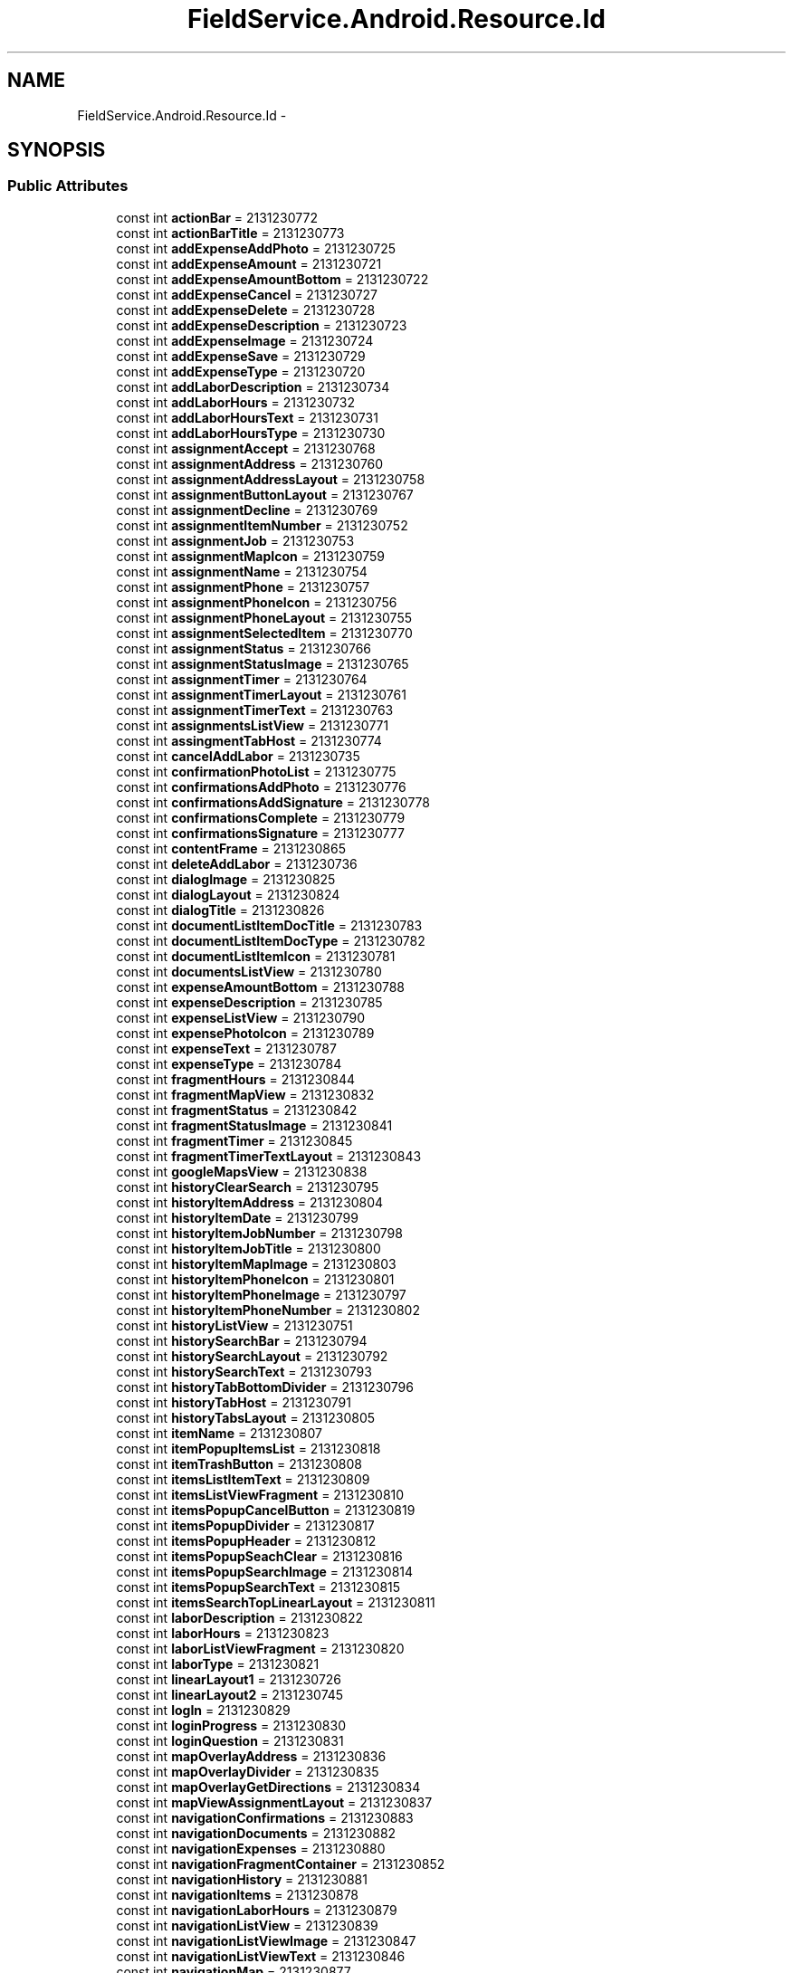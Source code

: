 .TH "FieldService.Android.Resource.Id" 3 "Tue Jul 1 2014" "My Project" \" -*- nroff -*-
.ad l
.nh
.SH NAME
FieldService.Android.Resource.Id \- 
.SH SYNOPSIS
.br
.PP
.SS "Public Attributes"

.in +1c
.ti -1c
.RI "const int \fBactionBar\fP = 2131230772"
.br
.ti -1c
.RI "const int \fBactionBarTitle\fP = 2131230773"
.br
.ti -1c
.RI "const int \fBaddExpenseAddPhoto\fP = 2131230725"
.br
.ti -1c
.RI "const int \fBaddExpenseAmount\fP = 2131230721"
.br
.ti -1c
.RI "const int \fBaddExpenseAmountBottom\fP = 2131230722"
.br
.ti -1c
.RI "const int \fBaddExpenseCancel\fP = 2131230727"
.br
.ti -1c
.RI "const int \fBaddExpenseDelete\fP = 2131230728"
.br
.ti -1c
.RI "const int \fBaddExpenseDescription\fP = 2131230723"
.br
.ti -1c
.RI "const int \fBaddExpenseImage\fP = 2131230724"
.br
.ti -1c
.RI "const int \fBaddExpenseSave\fP = 2131230729"
.br
.ti -1c
.RI "const int \fBaddExpenseType\fP = 2131230720"
.br
.ti -1c
.RI "const int \fBaddLaborDescription\fP = 2131230734"
.br
.ti -1c
.RI "const int \fBaddLaborHours\fP = 2131230732"
.br
.ti -1c
.RI "const int \fBaddLaborHoursText\fP = 2131230731"
.br
.ti -1c
.RI "const int \fBaddLaborHoursType\fP = 2131230730"
.br
.ti -1c
.RI "const int \fBassignmentAccept\fP = 2131230768"
.br
.ti -1c
.RI "const int \fBassignmentAddress\fP = 2131230760"
.br
.ti -1c
.RI "const int \fBassignmentAddressLayout\fP = 2131230758"
.br
.ti -1c
.RI "const int \fBassignmentButtonLayout\fP = 2131230767"
.br
.ti -1c
.RI "const int \fBassignmentDecline\fP = 2131230769"
.br
.ti -1c
.RI "const int \fBassignmentItemNumber\fP = 2131230752"
.br
.ti -1c
.RI "const int \fBassignmentJob\fP = 2131230753"
.br
.ti -1c
.RI "const int \fBassignmentMapIcon\fP = 2131230759"
.br
.ti -1c
.RI "const int \fBassignmentName\fP = 2131230754"
.br
.ti -1c
.RI "const int \fBassignmentPhone\fP = 2131230757"
.br
.ti -1c
.RI "const int \fBassignmentPhoneIcon\fP = 2131230756"
.br
.ti -1c
.RI "const int \fBassignmentPhoneLayout\fP = 2131230755"
.br
.ti -1c
.RI "const int \fBassignmentSelectedItem\fP = 2131230770"
.br
.ti -1c
.RI "const int \fBassignmentStatus\fP = 2131230766"
.br
.ti -1c
.RI "const int \fBassignmentStatusImage\fP = 2131230765"
.br
.ti -1c
.RI "const int \fBassignmentTimer\fP = 2131230764"
.br
.ti -1c
.RI "const int \fBassignmentTimerLayout\fP = 2131230761"
.br
.ti -1c
.RI "const int \fBassignmentTimerText\fP = 2131230763"
.br
.ti -1c
.RI "const int \fBassignmentsListView\fP = 2131230771"
.br
.ti -1c
.RI "const int \fBassingmentTabHost\fP = 2131230774"
.br
.ti -1c
.RI "const int \fBcancelAddLabor\fP = 2131230735"
.br
.ti -1c
.RI "const int \fBconfirmationPhotoList\fP = 2131230775"
.br
.ti -1c
.RI "const int \fBconfirmationsAddPhoto\fP = 2131230776"
.br
.ti -1c
.RI "const int \fBconfirmationsAddSignature\fP = 2131230778"
.br
.ti -1c
.RI "const int \fBconfirmationsComplete\fP = 2131230779"
.br
.ti -1c
.RI "const int \fBconfirmationsSignature\fP = 2131230777"
.br
.ti -1c
.RI "const int \fBcontentFrame\fP = 2131230865"
.br
.ti -1c
.RI "const int \fBdeleteAddLabor\fP = 2131230736"
.br
.ti -1c
.RI "const int \fBdialogImage\fP = 2131230825"
.br
.ti -1c
.RI "const int \fBdialogLayout\fP = 2131230824"
.br
.ti -1c
.RI "const int \fBdialogTitle\fP = 2131230826"
.br
.ti -1c
.RI "const int \fBdocumentListItemDocTitle\fP = 2131230783"
.br
.ti -1c
.RI "const int \fBdocumentListItemDocType\fP = 2131230782"
.br
.ti -1c
.RI "const int \fBdocumentListItemIcon\fP = 2131230781"
.br
.ti -1c
.RI "const int \fBdocumentsListView\fP = 2131230780"
.br
.ti -1c
.RI "const int \fBexpenseAmountBottom\fP = 2131230788"
.br
.ti -1c
.RI "const int \fBexpenseDescription\fP = 2131230785"
.br
.ti -1c
.RI "const int \fBexpenseListView\fP = 2131230790"
.br
.ti -1c
.RI "const int \fBexpensePhotoIcon\fP = 2131230789"
.br
.ti -1c
.RI "const int \fBexpenseText\fP = 2131230787"
.br
.ti -1c
.RI "const int \fBexpenseType\fP = 2131230784"
.br
.ti -1c
.RI "const int \fBfragmentHours\fP = 2131230844"
.br
.ti -1c
.RI "const int \fBfragmentMapView\fP = 2131230832"
.br
.ti -1c
.RI "const int \fBfragmentStatus\fP = 2131230842"
.br
.ti -1c
.RI "const int \fBfragmentStatusImage\fP = 2131230841"
.br
.ti -1c
.RI "const int \fBfragmentTimer\fP = 2131230845"
.br
.ti -1c
.RI "const int \fBfragmentTimerTextLayout\fP = 2131230843"
.br
.ti -1c
.RI "const int \fBgoogleMapsView\fP = 2131230838"
.br
.ti -1c
.RI "const int \fBhistoryClearSearch\fP = 2131230795"
.br
.ti -1c
.RI "const int \fBhistoryItemAddress\fP = 2131230804"
.br
.ti -1c
.RI "const int \fBhistoryItemDate\fP = 2131230799"
.br
.ti -1c
.RI "const int \fBhistoryItemJobNumber\fP = 2131230798"
.br
.ti -1c
.RI "const int \fBhistoryItemJobTitle\fP = 2131230800"
.br
.ti -1c
.RI "const int \fBhistoryItemMapImage\fP = 2131230803"
.br
.ti -1c
.RI "const int \fBhistoryItemPhoneIcon\fP = 2131230801"
.br
.ti -1c
.RI "const int \fBhistoryItemPhoneImage\fP = 2131230797"
.br
.ti -1c
.RI "const int \fBhistoryItemPhoneNumber\fP = 2131230802"
.br
.ti -1c
.RI "const int \fBhistoryListView\fP = 2131230751"
.br
.ti -1c
.RI "const int \fBhistorySearchBar\fP = 2131230794"
.br
.ti -1c
.RI "const int \fBhistorySearchLayout\fP = 2131230792"
.br
.ti -1c
.RI "const int \fBhistorySearchText\fP = 2131230793"
.br
.ti -1c
.RI "const int \fBhistoryTabBottomDivider\fP = 2131230796"
.br
.ti -1c
.RI "const int \fBhistoryTabHost\fP = 2131230791"
.br
.ti -1c
.RI "const int \fBhistoryTabsLayout\fP = 2131230805"
.br
.ti -1c
.RI "const int \fBitemName\fP = 2131230807"
.br
.ti -1c
.RI "const int \fBitemPopupItemsList\fP = 2131230818"
.br
.ti -1c
.RI "const int \fBitemTrashButton\fP = 2131230808"
.br
.ti -1c
.RI "const int \fBitemsListItemText\fP = 2131230809"
.br
.ti -1c
.RI "const int \fBitemsListViewFragment\fP = 2131230810"
.br
.ti -1c
.RI "const int \fBitemsPopupCancelButton\fP = 2131230819"
.br
.ti -1c
.RI "const int \fBitemsPopupDivider\fP = 2131230817"
.br
.ti -1c
.RI "const int \fBitemsPopupHeader\fP = 2131230812"
.br
.ti -1c
.RI "const int \fBitemsPopupSeachClear\fP = 2131230816"
.br
.ti -1c
.RI "const int \fBitemsPopupSearchImage\fP = 2131230814"
.br
.ti -1c
.RI "const int \fBitemsPopupSearchText\fP = 2131230815"
.br
.ti -1c
.RI "const int \fBitemsSearchTopLinearLayout\fP = 2131230811"
.br
.ti -1c
.RI "const int \fBlaborDescription\fP = 2131230822"
.br
.ti -1c
.RI "const int \fBlaborHours\fP = 2131230823"
.br
.ti -1c
.RI "const int \fBlaborListViewFragment\fP = 2131230820"
.br
.ti -1c
.RI "const int \fBlaborType\fP = 2131230821"
.br
.ti -1c
.RI "const int \fBlinearLayout1\fP = 2131230726"
.br
.ti -1c
.RI "const int \fBlinearLayout2\fP = 2131230745"
.br
.ti -1c
.RI "const int \fBlogIn\fP = 2131230829"
.br
.ti -1c
.RI "const int \fBloginProgress\fP = 2131230830"
.br
.ti -1c
.RI "const int \fBloginQuestion\fP = 2131230831"
.br
.ti -1c
.RI "const int \fBmapOverlayAddress\fP = 2131230836"
.br
.ti -1c
.RI "const int \fBmapOverlayDivider\fP = 2131230835"
.br
.ti -1c
.RI "const int \fBmapOverlayGetDirections\fP = 2131230834"
.br
.ti -1c
.RI "const int \fBmapViewAssignmentLayout\fP = 2131230837"
.br
.ti -1c
.RI "const int \fBnavigationConfirmations\fP = 2131230883"
.br
.ti -1c
.RI "const int \fBnavigationDocuments\fP = 2131230882"
.br
.ti -1c
.RI "const int \fBnavigationExpenses\fP = 2131230880"
.br
.ti -1c
.RI "const int \fBnavigationFragmentContainer\fP = 2131230852"
.br
.ti -1c
.RI "const int \fBnavigationHistory\fP = 2131230881"
.br
.ti -1c
.RI "const int \fBnavigationItems\fP = 2131230878"
.br
.ti -1c
.RI "const int \fBnavigationLaborHours\fP = 2131230879"
.br
.ti -1c
.RI "const int \fBnavigationListView\fP = 2131230839"
.br
.ti -1c
.RI "const int \fBnavigationListViewImage\fP = 2131230847"
.br
.ti -1c
.RI "const int \fBnavigationListViewText\fP = 2131230846"
.br
.ti -1c
.RI "const int \fBnavigationMap\fP = 2131230877"
.br
.ti -1c
.RI "const int \fBnavigationMenu\fP = 2131230884"
.br
.ti -1c
.RI "const int \fBnavigationStatusLayout\fP = 2131230840"
.br
.ti -1c
.RI "const int \fBnavigationSummary\fP = 2131230876"
.br
.ti -1c
.RI "const int \fBoverlayDirectionsLayout\fP = 2131230833"
.br
.ti -1c
.RI "const int \fBpassword\fP = 2131230828"
.br
.ti -1c
.RI "const int \fBphotoCancelImage\fP = 2131230746"
.br
.ti -1c
.RI "const int \fBphotoCountText\fP = 2131230743"
.br
.ti -1c
.RI "const int \fBphotoDateTime\fP = 2131230739"
.br
.ti -1c
.RI "const int \fBphotoDeleteImage\fP = 2131230740"
.br
.ti -1c
.RI "const int \fBphotoDoneImage\fP = 2131230747"
.br
.ti -1c
.RI "const int \fBphotoImageSource\fP = 2131230741"
.br
.ti -1c
.RI "const int \fBphotoListViewDateTime\fP = 2131230849"
.br
.ti -1c
.RI "const int \fBphotoListViewDescription\fP = 2131230850"
.br
.ti -1c
.RI "const int \fBphotoListViewImage\fP = 2131230848"
.br
.ti -1c
.RI "const int \fBphotoNextButton\fP = 2131230744"
.br
.ti -1c
.RI "const int \fBphotoPopupDescription\fP = 2131230738"
.br
.ti -1c
.RI "const int \fBphotoPreviousButton\fP = 2131230742"
.br
.ti -1c
.RI "const int \fBrelativeLayout1\fP = 2131230813"
.br
.ti -1c
.RI "const int \fBsaveAddLabor\fP = 2131230737"
.br
.ti -1c
.RI "const int \fBselectedAssignment\fP = 2131230853"
.br
.ti -1c
.RI "const int \fBselectedAssignmentAddExpense\fP = 2131230864"
.br
.ti -1c
.RI "const int \fBselectedAssignmentAddItem\fP = 2131230863"
.br
.ti -1c
.RI "const int \fBselectedAssignmentAddLabor\fP = 2131230862"
.br
.ti -1c
.RI "const int \fBselectedAssignmentAddress\fP = 2131230860"
.br
.ti -1c
.RI "const int \fBselectedAssignmentAnchor\fP = 2131230866"
.br
.ti -1c
.RI "const int \fBselectedAssignmentContactName\fP = 2131230855"
.br
.ti -1c
.RI "const int \fBselectedAssignmentNumber\fP = 2131230854"
.br
.ti -1c
.RI "const int \fBselectedAssignmentPhoneNumber\fP = 2131230858"
.br
.ti -1c
.RI "const int \fBselectedAssignmentTotalItems\fP = 2131230861"
.br
.ti -1c
.RI "const int \fBsignatureCancelButton\fP = 2131230749"
.br
.ti -1c
.RI "const int \fBsignatureImage\fP = 2131230748"
.br
.ti -1c
.RI "const int \fBsignatureSaveButton\fP = 2131230750"
.br
.ti -1c
.RI "const int \fBsimpleSpinnerTextView\fP = 2131230851"
.br
.ti -1c
.RI "const int \fBsubtractLaborHours\fP = 2131230733"
.br
.ti -1c
.RI "const int \fBsummaryAssignmentDescription\fP = 2131230868"
.br
.ti -1c
.RI "const int \fBsummaryAssignmentDescriptionHeader\fP = 2131230867"
.br
.ti -1c
.RI "const int \fBsummaryAssignmentExpenses\fP = 2131230875"
.br
.ti -1c
.RI "const int \fBsummaryAssignmentItems\fP = 2131230871"
.br
.ti -1c
.RI "const int \fBsummaryAssignmentLaborHours\fP = 2131230873"
.br
.ti -1c
.RI "const int \fBsummaryExpensesLayout\fP = 2131230874"
.br
.ti -1c
.RI "const int \fBsummaryFragmentPhoneIcon\fP = 2131230857"
.br
.ti -1c
.RI "const int \fBsummaryItemsLayout\fP = 2131230869"
.br
.ti -1c
.RI "const int \fBsummaryLaborLayout\fP = 2131230872"
.br
.ti -1c
.RI "const int \fBsummaryMapIconLayout\fP = 2131230859"
.br
.ti -1c
.RI "const int \fBsummaryPhoneIconLayout\fP = 2131230856"
.br
.ti -1c
.RI "const int \fBtabsText\fP = 2131230806"
.br
.ti -1c
.RI "const int \fBtextView1\fP = 2131230870"
.br
.ti -1c
.RI "const int \fBtextView2\fP = 2131230786"
.br
.ti -1c
.RI "const int \fBtimerLinearLayout\fP = 2131230762"
.br
.ti -1c
.RI "const int \fBuserName\fP = 2131230827"
.br
.in -1c
.SH "Member Data Documentation"
.PP 
.SS "const int FieldService\&.Android\&.Resource\&.Id\&.actionBar = 2131230772"

.SS "const int FieldService\&.Android\&.Resource\&.Id\&.actionBarTitle = 2131230773"

.SS "const int FieldService\&.Android\&.Resource\&.Id\&.addExpenseAddPhoto = 2131230725"

.SS "const int FieldService\&.Android\&.Resource\&.Id\&.addExpenseAmount = 2131230721"

.SS "const int FieldService\&.Android\&.Resource\&.Id\&.addExpenseAmountBottom = 2131230722"

.SS "const int FieldService\&.Android\&.Resource\&.Id\&.addExpenseCancel = 2131230727"

.SS "const int FieldService\&.Android\&.Resource\&.Id\&.addExpenseDelete = 2131230728"

.SS "const int FieldService\&.Android\&.Resource\&.Id\&.addExpenseDescription = 2131230723"

.SS "const int FieldService\&.Android\&.Resource\&.Id\&.addExpenseImage = 2131230724"

.SS "const int FieldService\&.Android\&.Resource\&.Id\&.addExpenseSave = 2131230729"

.SS "const int FieldService\&.Android\&.Resource\&.Id\&.addExpenseType = 2131230720"

.SS "const int FieldService\&.Android\&.Resource\&.Id\&.addLaborDescription = 2131230734"

.SS "const int FieldService\&.Android\&.Resource\&.Id\&.addLaborHours = 2131230732"

.SS "const int FieldService\&.Android\&.Resource\&.Id\&.addLaborHoursText = 2131230731"

.SS "const int FieldService\&.Android\&.Resource\&.Id\&.addLaborHoursType = 2131230730"

.SS "const int FieldService\&.Android\&.Resource\&.Id\&.assignmentAccept = 2131230768"

.SS "const int FieldService\&.Android\&.Resource\&.Id\&.assignmentAddress = 2131230760"

.SS "const int FieldService\&.Android\&.Resource\&.Id\&.assignmentAddressLayout = 2131230758"

.SS "const int FieldService\&.Android\&.Resource\&.Id\&.assignmentButtonLayout = 2131230767"

.SS "const int FieldService\&.Android\&.Resource\&.Id\&.assignmentDecline = 2131230769"

.SS "const int FieldService\&.Android\&.Resource\&.Id\&.assignmentItemNumber = 2131230752"

.SS "const int FieldService\&.Android\&.Resource\&.Id\&.assignmentJob = 2131230753"

.SS "const int FieldService\&.Android\&.Resource\&.Id\&.assignmentMapIcon = 2131230759"

.SS "const int FieldService\&.Android\&.Resource\&.Id\&.assignmentName = 2131230754"

.SS "const int FieldService\&.Android\&.Resource\&.Id\&.assignmentPhone = 2131230757"

.SS "const int FieldService\&.Android\&.Resource\&.Id\&.assignmentPhoneIcon = 2131230756"

.SS "const int FieldService\&.Android\&.Resource\&.Id\&.assignmentPhoneLayout = 2131230755"

.SS "const int FieldService\&.Android\&.Resource\&.Id\&.assignmentSelectedItem = 2131230770"

.SS "const int FieldService\&.Android\&.Resource\&.Id\&.assignmentsListView = 2131230771"

.SS "const int FieldService\&.Android\&.Resource\&.Id\&.assignmentStatus = 2131230766"

.SS "const int FieldService\&.Android\&.Resource\&.Id\&.assignmentStatusImage = 2131230765"

.SS "const int FieldService\&.Android\&.Resource\&.Id\&.assignmentTimer = 2131230764"

.SS "const int FieldService\&.Android\&.Resource\&.Id\&.assignmentTimerLayout = 2131230761"

.SS "const int FieldService\&.Android\&.Resource\&.Id\&.assignmentTimerText = 2131230763"

.SS "const int FieldService\&.Android\&.Resource\&.Id\&.assingmentTabHost = 2131230774"

.SS "const int FieldService\&.Android\&.Resource\&.Id\&.cancelAddLabor = 2131230735"

.SS "const int FieldService\&.Android\&.Resource\&.Id\&.confirmationPhotoList = 2131230775"

.SS "const int FieldService\&.Android\&.Resource\&.Id\&.confirmationsAddPhoto = 2131230776"

.SS "const int FieldService\&.Android\&.Resource\&.Id\&.confirmationsAddSignature = 2131230778"

.SS "const int FieldService\&.Android\&.Resource\&.Id\&.confirmationsComplete = 2131230779"

.SS "const int FieldService\&.Android\&.Resource\&.Id\&.confirmationsSignature = 2131230777"

.SS "const int FieldService\&.Android\&.Resource\&.Id\&.contentFrame = 2131230865"

.SS "const int FieldService\&.Android\&.Resource\&.Id\&.deleteAddLabor = 2131230736"

.SS "const int FieldService\&.Android\&.Resource\&.Id\&.dialogImage = 2131230825"

.SS "const int FieldService\&.Android\&.Resource\&.Id\&.dialogLayout = 2131230824"

.SS "const int FieldService\&.Android\&.Resource\&.Id\&.dialogTitle = 2131230826"

.SS "const int FieldService\&.Android\&.Resource\&.Id\&.documentListItemDocTitle = 2131230783"

.SS "const int FieldService\&.Android\&.Resource\&.Id\&.documentListItemDocType = 2131230782"

.SS "const int FieldService\&.Android\&.Resource\&.Id\&.documentListItemIcon = 2131230781"

.SS "const int FieldService\&.Android\&.Resource\&.Id\&.documentsListView = 2131230780"

.SS "const int FieldService\&.Android\&.Resource\&.Id\&.expenseAmountBottom = 2131230788"

.SS "const int FieldService\&.Android\&.Resource\&.Id\&.expenseDescription = 2131230785"

.SS "const int FieldService\&.Android\&.Resource\&.Id\&.expenseListView = 2131230790"

.SS "const int FieldService\&.Android\&.Resource\&.Id\&.expensePhotoIcon = 2131230789"

.SS "const int FieldService\&.Android\&.Resource\&.Id\&.expenseText = 2131230787"

.SS "const int FieldService\&.Android\&.Resource\&.Id\&.expenseType = 2131230784"

.SS "const int FieldService\&.Android\&.Resource\&.Id\&.fragmentHours = 2131230844"

.SS "const int FieldService\&.Android\&.Resource\&.Id\&.fragmentMapView = 2131230832"

.SS "const int FieldService\&.Android\&.Resource\&.Id\&.fragmentStatus = 2131230842"

.SS "const int FieldService\&.Android\&.Resource\&.Id\&.fragmentStatusImage = 2131230841"

.SS "const int FieldService\&.Android\&.Resource\&.Id\&.fragmentTimer = 2131230845"

.SS "const int FieldService\&.Android\&.Resource\&.Id\&.fragmentTimerTextLayout = 2131230843"

.SS "const int FieldService\&.Android\&.Resource\&.Id\&.googleMapsView = 2131230838"

.SS "const int FieldService\&.Android\&.Resource\&.Id\&.historyClearSearch = 2131230795"

.SS "const int FieldService\&.Android\&.Resource\&.Id\&.historyItemAddress = 2131230804"

.SS "const int FieldService\&.Android\&.Resource\&.Id\&.historyItemDate = 2131230799"

.SS "const int FieldService\&.Android\&.Resource\&.Id\&.historyItemJobNumber = 2131230798"

.SS "const int FieldService\&.Android\&.Resource\&.Id\&.historyItemJobTitle = 2131230800"

.SS "const int FieldService\&.Android\&.Resource\&.Id\&.historyItemMapImage = 2131230803"

.SS "const int FieldService\&.Android\&.Resource\&.Id\&.historyItemPhoneIcon = 2131230801"

.SS "const int FieldService\&.Android\&.Resource\&.Id\&.historyItemPhoneImage = 2131230797"

.SS "const int FieldService\&.Android\&.Resource\&.Id\&.historyItemPhoneNumber = 2131230802"

.SS "const int FieldService\&.Android\&.Resource\&.Id\&.historyListView = 2131230751"

.SS "const int FieldService\&.Android\&.Resource\&.Id\&.historySearchBar = 2131230794"

.SS "const int FieldService\&.Android\&.Resource\&.Id\&.historySearchLayout = 2131230792"

.SS "const int FieldService\&.Android\&.Resource\&.Id\&.historySearchText = 2131230793"

.SS "const int FieldService\&.Android\&.Resource\&.Id\&.historyTabBottomDivider = 2131230796"

.SS "const int FieldService\&.Android\&.Resource\&.Id\&.historyTabHost = 2131230791"

.SS "const int FieldService\&.Android\&.Resource\&.Id\&.historyTabsLayout = 2131230805"

.SS "const int FieldService\&.Android\&.Resource\&.Id\&.itemName = 2131230807"

.SS "const int FieldService\&.Android\&.Resource\&.Id\&.itemPopupItemsList = 2131230818"

.SS "const int FieldService\&.Android\&.Resource\&.Id\&.itemsListItemText = 2131230809"

.SS "const int FieldService\&.Android\&.Resource\&.Id\&.itemsListViewFragment = 2131230810"

.SS "const int FieldService\&.Android\&.Resource\&.Id\&.itemsPopupCancelButton = 2131230819"

.SS "const int FieldService\&.Android\&.Resource\&.Id\&.itemsPopupDivider = 2131230817"

.SS "const int FieldService\&.Android\&.Resource\&.Id\&.itemsPopupHeader = 2131230812"

.SS "const int FieldService\&.Android\&.Resource\&.Id\&.itemsPopupSeachClear = 2131230816"

.SS "const int FieldService\&.Android\&.Resource\&.Id\&.itemsPopupSearchImage = 2131230814"

.SS "const int FieldService\&.Android\&.Resource\&.Id\&.itemsPopupSearchText = 2131230815"

.SS "const int FieldService\&.Android\&.Resource\&.Id\&.itemsSearchTopLinearLayout = 2131230811"

.SS "const int FieldService\&.Android\&.Resource\&.Id\&.itemTrashButton = 2131230808"

.SS "const int FieldService\&.Android\&.Resource\&.Id\&.laborDescription = 2131230822"

.SS "const int FieldService\&.Android\&.Resource\&.Id\&.laborHours = 2131230823"

.SS "const int FieldService\&.Android\&.Resource\&.Id\&.laborListViewFragment = 2131230820"

.SS "const int FieldService\&.Android\&.Resource\&.Id\&.laborType = 2131230821"

.SS "const int FieldService\&.Android\&.Resource\&.Id\&.linearLayout1 = 2131230726"

.SS "const int FieldService\&.Android\&.Resource\&.Id\&.linearLayout2 = 2131230745"

.SS "const int FieldService\&.Android\&.Resource\&.Id\&.logIn = 2131230829"

.SS "const int FieldService\&.Android\&.Resource\&.Id\&.loginProgress = 2131230830"

.SS "const int FieldService\&.Android\&.Resource\&.Id\&.loginQuestion = 2131230831"

.SS "const int FieldService\&.Android\&.Resource\&.Id\&.mapOverlayAddress = 2131230836"

.SS "const int FieldService\&.Android\&.Resource\&.Id\&.mapOverlayDivider = 2131230835"

.SS "const int FieldService\&.Android\&.Resource\&.Id\&.mapOverlayGetDirections = 2131230834"

.SS "const int FieldService\&.Android\&.Resource\&.Id\&.mapViewAssignmentLayout = 2131230837"

.SS "const int FieldService\&.Android\&.Resource\&.Id\&.navigationConfirmations = 2131230883"

.SS "const int FieldService\&.Android\&.Resource\&.Id\&.navigationDocuments = 2131230882"

.SS "const int FieldService\&.Android\&.Resource\&.Id\&.navigationExpenses = 2131230880"

.SS "const int FieldService\&.Android\&.Resource\&.Id\&.navigationFragmentContainer = 2131230852"

.SS "const int FieldService\&.Android\&.Resource\&.Id\&.navigationHistory = 2131230881"

.SS "const int FieldService\&.Android\&.Resource\&.Id\&.navigationItems = 2131230878"

.SS "const int FieldService\&.Android\&.Resource\&.Id\&.navigationLaborHours = 2131230879"

.SS "const int FieldService\&.Android\&.Resource\&.Id\&.navigationListView = 2131230839"

.SS "const int FieldService\&.Android\&.Resource\&.Id\&.navigationListViewImage = 2131230847"

.SS "const int FieldService\&.Android\&.Resource\&.Id\&.navigationListViewText = 2131230846"

.SS "const int FieldService\&.Android\&.Resource\&.Id\&.navigationMap = 2131230877"

.SS "const int FieldService\&.Android\&.Resource\&.Id\&.navigationMenu = 2131230884"

.SS "const int FieldService\&.Android\&.Resource\&.Id\&.navigationStatusLayout = 2131230840"

.SS "const int FieldService\&.Android\&.Resource\&.Id\&.navigationSummary = 2131230876"

.SS "const int FieldService\&.Android\&.Resource\&.Id\&.overlayDirectionsLayout = 2131230833"

.SS "const int FieldService\&.Android\&.Resource\&.Id\&.password = 2131230828"

.SS "const int FieldService\&.Android\&.Resource\&.Id\&.photoCancelImage = 2131230746"

.SS "const int FieldService\&.Android\&.Resource\&.Id\&.photoCountText = 2131230743"

.SS "const int FieldService\&.Android\&.Resource\&.Id\&.photoDateTime = 2131230739"

.SS "const int FieldService\&.Android\&.Resource\&.Id\&.photoDeleteImage = 2131230740"

.SS "const int FieldService\&.Android\&.Resource\&.Id\&.photoDoneImage = 2131230747"

.SS "const int FieldService\&.Android\&.Resource\&.Id\&.photoImageSource = 2131230741"

.SS "const int FieldService\&.Android\&.Resource\&.Id\&.photoListViewDateTime = 2131230849"

.SS "const int FieldService\&.Android\&.Resource\&.Id\&.photoListViewDescription = 2131230850"

.SS "const int FieldService\&.Android\&.Resource\&.Id\&.photoListViewImage = 2131230848"

.SS "const int FieldService\&.Android\&.Resource\&.Id\&.photoNextButton = 2131230744"

.SS "const int FieldService\&.Android\&.Resource\&.Id\&.photoPopupDescription = 2131230738"

.SS "const int FieldService\&.Android\&.Resource\&.Id\&.photoPreviousButton = 2131230742"

.SS "const int FieldService\&.Android\&.Resource\&.Id\&.relativeLayout1 = 2131230813"

.SS "const int FieldService\&.Android\&.Resource\&.Id\&.saveAddLabor = 2131230737"

.SS "const int FieldService\&.Android\&.Resource\&.Id\&.selectedAssignment = 2131230853"

.SS "const int FieldService\&.Android\&.Resource\&.Id\&.selectedAssignmentAddExpense = 2131230864"

.SS "const int FieldService\&.Android\&.Resource\&.Id\&.selectedAssignmentAddItem = 2131230863"

.SS "const int FieldService\&.Android\&.Resource\&.Id\&.selectedAssignmentAddLabor = 2131230862"

.SS "const int FieldService\&.Android\&.Resource\&.Id\&.selectedAssignmentAddress = 2131230860"

.SS "const int FieldService\&.Android\&.Resource\&.Id\&.selectedAssignmentAnchor = 2131230866"

.SS "const int FieldService\&.Android\&.Resource\&.Id\&.selectedAssignmentContactName = 2131230855"

.SS "const int FieldService\&.Android\&.Resource\&.Id\&.selectedAssignmentNumber = 2131230854"

.SS "const int FieldService\&.Android\&.Resource\&.Id\&.selectedAssignmentPhoneNumber = 2131230858"

.SS "const int FieldService\&.Android\&.Resource\&.Id\&.selectedAssignmentTotalItems = 2131230861"

.SS "const int FieldService\&.Android\&.Resource\&.Id\&.signatureCancelButton = 2131230749"

.SS "const int FieldService\&.Android\&.Resource\&.Id\&.signatureImage = 2131230748"

.SS "const int FieldService\&.Android\&.Resource\&.Id\&.signatureSaveButton = 2131230750"

.SS "const int FieldService\&.Android\&.Resource\&.Id\&.simpleSpinnerTextView = 2131230851"

.SS "const int FieldService\&.Android\&.Resource\&.Id\&.subtractLaborHours = 2131230733"

.SS "const int FieldService\&.Android\&.Resource\&.Id\&.summaryAssignmentDescription = 2131230868"

.SS "const int FieldService\&.Android\&.Resource\&.Id\&.summaryAssignmentDescriptionHeader = 2131230867"

.SS "const int FieldService\&.Android\&.Resource\&.Id\&.summaryAssignmentExpenses = 2131230875"

.SS "const int FieldService\&.Android\&.Resource\&.Id\&.summaryAssignmentItems = 2131230871"

.SS "const int FieldService\&.Android\&.Resource\&.Id\&.summaryAssignmentLaborHours = 2131230873"

.SS "const int FieldService\&.Android\&.Resource\&.Id\&.summaryExpensesLayout = 2131230874"

.SS "const int FieldService\&.Android\&.Resource\&.Id\&.summaryFragmentPhoneIcon = 2131230857"

.SS "const int FieldService\&.Android\&.Resource\&.Id\&.summaryItemsLayout = 2131230869"

.SS "const int FieldService\&.Android\&.Resource\&.Id\&.summaryLaborLayout = 2131230872"

.SS "const int FieldService\&.Android\&.Resource\&.Id\&.summaryMapIconLayout = 2131230859"

.SS "const int FieldService\&.Android\&.Resource\&.Id\&.summaryPhoneIconLayout = 2131230856"

.SS "const int FieldService\&.Android\&.Resource\&.Id\&.tabsText = 2131230806"

.SS "const int FieldService\&.Android\&.Resource\&.Id\&.textView1 = 2131230870"

.SS "const int FieldService\&.Android\&.Resource\&.Id\&.textView2 = 2131230786"

.SS "const int FieldService\&.Android\&.Resource\&.Id\&.timerLinearLayout = 2131230762"

.SS "const int FieldService\&.Android\&.Resource\&.Id\&.userName = 2131230827"


.SH "Author"
.PP 
Generated automatically by Doxygen for My Project from the source code\&.
